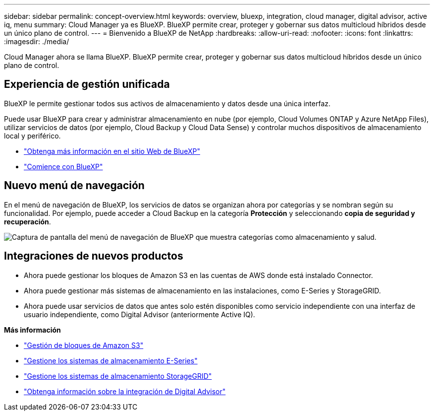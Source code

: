 ---
sidebar: sidebar 
permalink: concept-overview.html 
keywords: overview, bluexp, integration, cloud manager, digital advisor, active iq, menu 
summary: Cloud Manager ya es BlueXP. BlueXP permite crear, proteger y gobernar sus datos multicloud híbridos desde un único plano de control. 
---
= Bienvenido a BlueXP de NetApp
:hardbreaks:
:allow-uri-read: 
:nofooter: 
:icons: font
:linkattrs: 
:imagesdir: ./media/


[role="lead"]
Cloud Manager ahora se llama BlueXP. BlueXP permite crear, proteger y gobernar sus datos multicloud híbridos desde un único plano de control.



== Experiencia de gestión unificada

BlueXP le permite gestionar todos sus activos de almacenamiento y datos desde una única interfaz.

Puede usar BlueXP para crear y administrar almacenamiento en nube (por ejemplo, Cloud Volumes ONTAP y Azure NetApp Files), utilizar servicios de datos (por ejemplo, Cloud Backup y Cloud Data Sense) y controlar muchos dispositivos de almacenamiento local y periférico.

* https://cloud.netapp.com["Obtenga más información en el sitio Web de BlueXP"^]
* https://docs.netapp.com/us-en/cloud-manager-setup-admin/index.html["Comience con BlueXP"^]




== Nuevo menú de navegación

En el menú de navegación de BlueXP, los servicios de datos se organizan ahora por categorías y se nombran según su funcionalidad. Por ejemplo, puede acceder a Cloud Backup en la categoría *Protección* y seleccionando *copia de seguridad y recuperación*.

image:screenshot-navigation-menu.png["Captura de pantalla del menú de navegación de BlueXP que muestra categorías como almacenamiento y salud."]



== Integraciones de nuevos productos

* Ahora puede gestionar los bloques de Amazon S3 en las cuentas de AWS donde está instalado Connector.
* Ahora puede gestionar más sistemas de almacenamiento en las instalaciones, como E-Series y StorageGRID.
* Ahora puede usar servicios de datos que antes solo estén disponibles como servicio independiente con una interfaz de usuario independiente, como Digital Advisor (anteriormente Active IQ).


*Más información*

* https://docs.netapp.com/us-en/bluexp-s3-storage/index.html["Gestión de bloques de Amazon S3"^]
* https://docs.netapp.com/us-en/cloud-manager-e-series/index.html["Gestione los sistemas de almacenamiento E-Series"^]
* https://docs.netapp.com/us-en/cloud-manager-storagegrid/index.html["Gestione los sistemas de almacenamiento StorageGRID"^]
* https://docs.netapp.com/us-en/active-iq/digital-advisor-integration-with-bluexp.html["Obtenga información sobre la integración de Digital Advisor"^]

